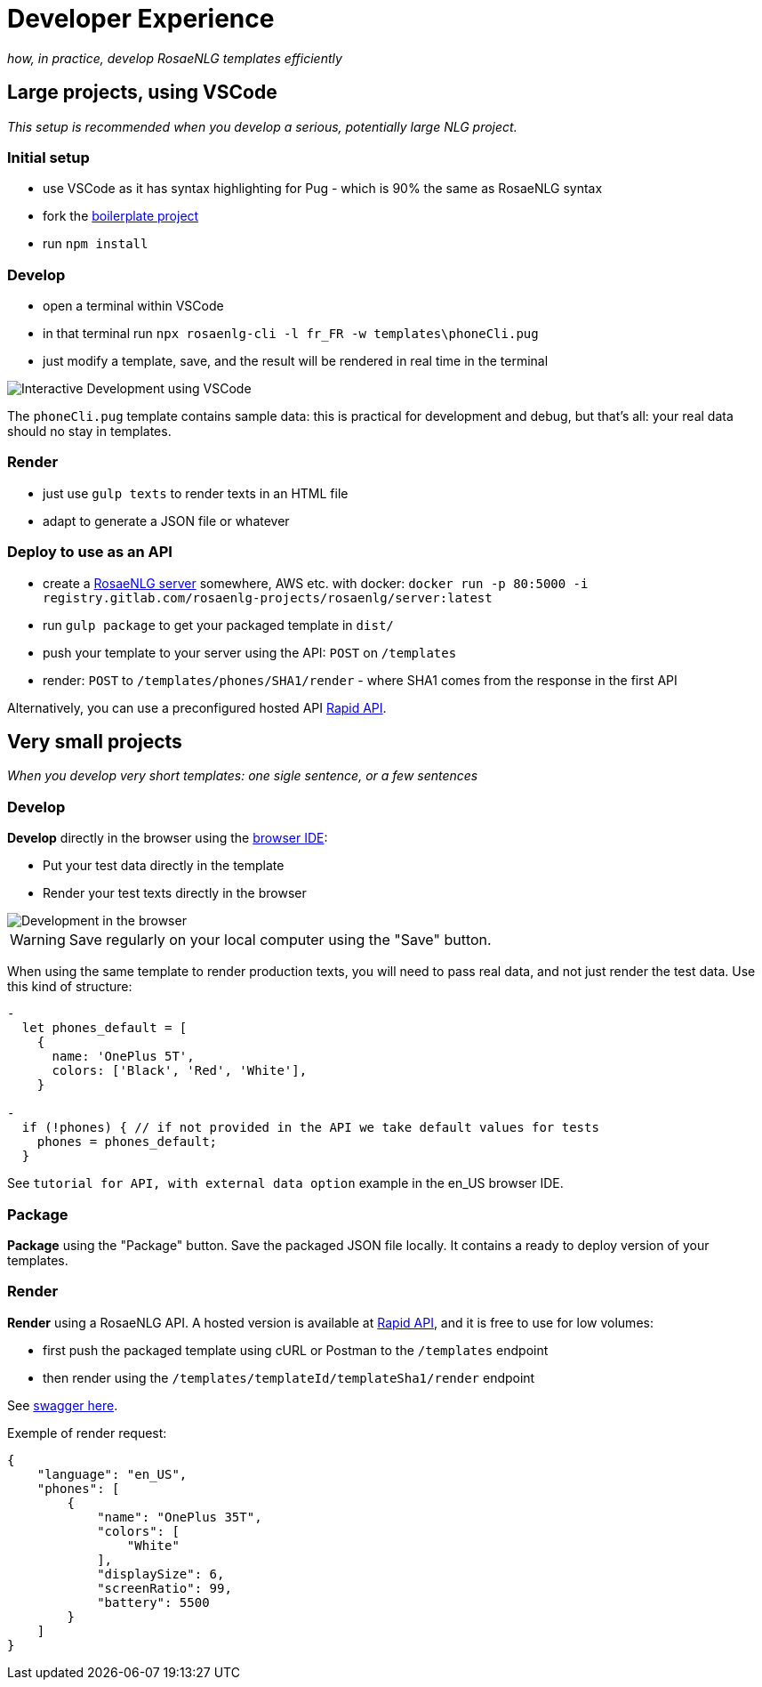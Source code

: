 = Developer Experience

_how, in practice, develop RosaeNLG templates efficiently_


== Large projects, using VSCode

_This setup is recommended when you develop a serious, potentially large NLG project._

=== Initial setup

* use VSCode as it has syntax highlighting for Pug - which is 90% the same as RosaeNLG syntax
* fork the link:https://gitlab.com/rosaenlg-projects/rosaenlg-boilerplate[boilerplate project]
* run `npm install`


=== Develop

* open a terminal within VSCode
* in that terminal run `npx rosaenlg-cli -l fr_FR -w templates\phoneCli.pug`
* just modify a template, save, and the result will be rendered in real time in the terminal

image::interactive_dev.png[Interactive Development using VSCode]

The `phoneCli.pug` template contains sample data: this is practical for development and debug, but that's all: your real data should no stay in templates.


=== Render

* just use `gulp texts` to render texts in an HTML file
* adapt to generate a JSON file or whatever


=== Deploy to use as an API

* create a xref:integration:node-server.adoc[RosaeNLG server] somewhere, AWS etc. with docker: `docker run -p 80:5000 -i registry.gitlab.com/rosaenlg-projects/rosaenlg/server:latest`
* run `gulp package` to get your packaged template in `dist/`
* push your template to your server using the API: `POST` on `/templates`
* render: `POST` to `/templates/phones/SHA1/render` - where SHA1 comes from the response in the first API

Alternatively, you can use a preconfigured hosted API link:https://rapidapi.com/ludan/api/rosaenlg1[Rapid API].


== Very small projects

_When you develop very short templates: one sigle sentence, or a few sentences_


=== Develop

*Develop* directly in the browser using the link:https://rosaenlg.org/ide/index.html[browser IDE]:

* Put your test data directly in the template
* Render your test texts directly in the browser

image::browser_dev.png[Development in the browser]

WARNING: Save regularly on your local computer using the "Save" button.

When using the same template to render production texts, you will need to pass real data, and not just render the test data. Use this kind of structure:

[source,javascript]
....
-
  let phones_default = [
    {
      name: 'OnePlus 5T',
      colors: ['Black', 'Red', 'White'],
    }

-
  if (!phones) { // if not provided in the API we take default values for tests
    phones = phones_default;
  }
....

See `tutorial for API, with external data option` example in the en_US browser IDE.


=== Package

*Package* using the "Package" button. Save the packaged JSON file locally. It contains a ready to deploy version of your templates.


=== Render

*Render* using a RosaeNLG API. A hosted version is available at link:https://rapidapi.com/ludan/api/rosaenlg1[Rapid API], and it is free to use for low volumes:

* first push the packaged template using cURL or Postman to the `/templates` endpoint
* then render using the `/templates/templateId/templateSha1/render` endpoint

See https://rosaenlg.org/openapi/redoc-static_node.html[swagger here].

Exemple of render request:
[source,json]
....
{
    "language": "en_US",
    "phones": [
        {
            "name": "OnePlus 35T",
            "colors": [
                "White"
            ],
            "displaySize": 6,
            "screenRatio": 99,
            "battery": 5500
        }
    ]
}
....
